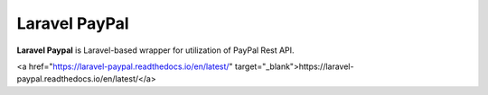 Laravel PayPal
==============

**Laravel Paypal** is Laravel-based wrapper for utilization of PayPal Rest API.

<a href="https://laravel-paypal.readthedocs.io/en/latest/" target="_blank">https://laravel-paypal.readthedocs.io/en/latest/</a>

